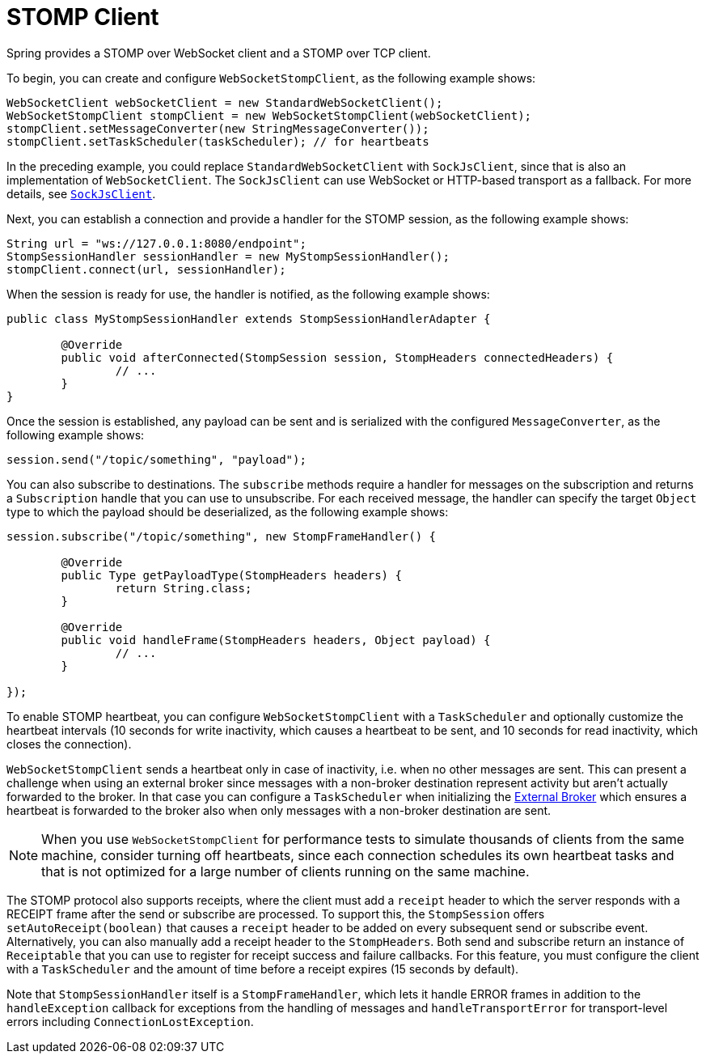 [[websocket-stomp-client]]
= STOMP Client

Spring provides a STOMP over WebSocket client and a STOMP over TCP client.

To begin, you can create and configure `WebSocketStompClient`, as the following example shows:

[source,java,indent=0,subs="verbatim,quotes"]
----
	WebSocketClient webSocketClient = new StandardWebSocketClient();
	WebSocketStompClient stompClient = new WebSocketStompClient(webSocketClient);
	stompClient.setMessageConverter(new StringMessageConverter());
	stompClient.setTaskScheduler(taskScheduler); // for heartbeats
----

In the preceding example, you could replace `StandardWebSocketClient` with `SockJsClient`,
since that is also an implementation of `WebSocketClient`. The `SockJsClient` can
use WebSocket or HTTP-based transport as a fallback. For more details, see
xref:web/websocket/fallback.adoc#websocket-fallback-sockjs-client[`SockJsClient`].

Next, you can establish a connection and provide a handler for the STOMP session,
as the following example shows:

[source,java,indent=0,subs="verbatim,quotes"]
----
	String url = "ws://127.0.0.1:8080/endpoint";
	StompSessionHandler sessionHandler = new MyStompSessionHandler();
	stompClient.connect(url, sessionHandler);
----

When the session is ready for use, the handler is notified, as the following example shows:

[source,java,indent=0,subs="verbatim,quotes"]
----
public class MyStompSessionHandler extends StompSessionHandlerAdapter {

	@Override
	public void afterConnected(StompSession session, StompHeaders connectedHeaders) {
		// ...
	}
}
----

Once the session is established, any payload can be sent and is
serialized with the configured `MessageConverter`, as the following example shows:

[source,java,indent=0,subs="verbatim,quotes"]
----
session.send("/topic/something", "payload");
----

You can also subscribe to destinations. The `subscribe` methods require a handler
for messages on the subscription and returns a `Subscription` handle that you can
use to unsubscribe. For each received message, the handler can specify the target
`Object` type to which the payload should be deserialized, as the following example shows:

[source,java,indent=0,subs="verbatim,quotes"]
----
session.subscribe("/topic/something", new StompFrameHandler() {

	@Override
	public Type getPayloadType(StompHeaders headers) {
		return String.class;
	}

	@Override
	public void handleFrame(StompHeaders headers, Object payload) {
		// ...
	}

});
----

To enable STOMP heartbeat, you can configure `WebSocketStompClient` with a `TaskScheduler`
and optionally customize the heartbeat intervals (10 seconds for write inactivity,
which causes a heartbeat to be sent, and 10 seconds for read inactivity, which
closes the connection).

`WebSocketStompClient` sends a heartbeat only in case of inactivity, i.e. when no
other messages are sent. This can present a challenge when using an external broker
since messages with a non-broker destination represent activity but aren't actually
forwarded to the broker. In that case you can configure a `TaskScheduler`
when initializing the xref:web/websocket/stomp/handle-broker-relay.adoc[External Broker] which ensures a
heartbeat is forwarded to the broker also when only messages with a non-broker
destination are sent.

NOTE: When you use `WebSocketStompClient` for performance tests to simulate thousands
of clients from the same machine, consider turning off heartbeats, since each
connection schedules its own heartbeat tasks and that is not optimized for
a large number of clients running on the same machine.

The STOMP protocol also supports receipts, where the client must add a `receipt`
header to which the server responds with a RECEIPT frame after the send or
subscribe are processed. To support this, the `StompSession` offers
`setAutoReceipt(boolean)` that causes a `receipt` header to be
added on every subsequent send or subscribe event.
Alternatively, you can also manually add a receipt header to the `StompHeaders`.
Both send and subscribe return an instance of `Receiptable`
that you can use to register for receipt success and failure callbacks.
For this feature, you must configure the client with a `TaskScheduler`
and the amount of time before a receipt expires (15 seconds by default).

Note that `StompSessionHandler` itself is a `StompFrameHandler`, which lets
it handle ERROR frames in addition to the `handleException` callback for
exceptions from the handling of messages and `handleTransportError` for
transport-level errors including `ConnectionLostException`.



